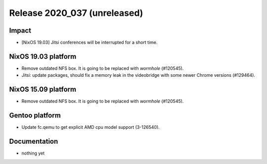 .. XXX update on release :Publish Date: YYYY-MM-DD

Release 2020_037 (unreleased)
-----------------------------

Impact
^^^^^^

* [NixOS 19.03] Jitsi conferences will be interrupted for a short time.


NixOS 19.03 platform
^^^^^^^^^^^^^^^^^^^^

* Remove outdated NFS box. It is going to be replaced with *wormhole* (#120545).
* Jitsi: update packages, should fix a memory leak in the videobridge with some
  newer Chrome versions (#129464).


NixOS 15.09 platform
^^^^^^^^^^^^^^^^^^^^

* Remove outdated NFS box. It is going to be replaced with *wormhole* (#120545).


Gentoo platform
^^^^^^^^^^^^^^^

* Update fc.qemu to get explicit AMD cpu model support (3-126540).


Documentation
^^^^^^^^^^^^^

* nothing yet


.. vim: set spell spelllang=en:
